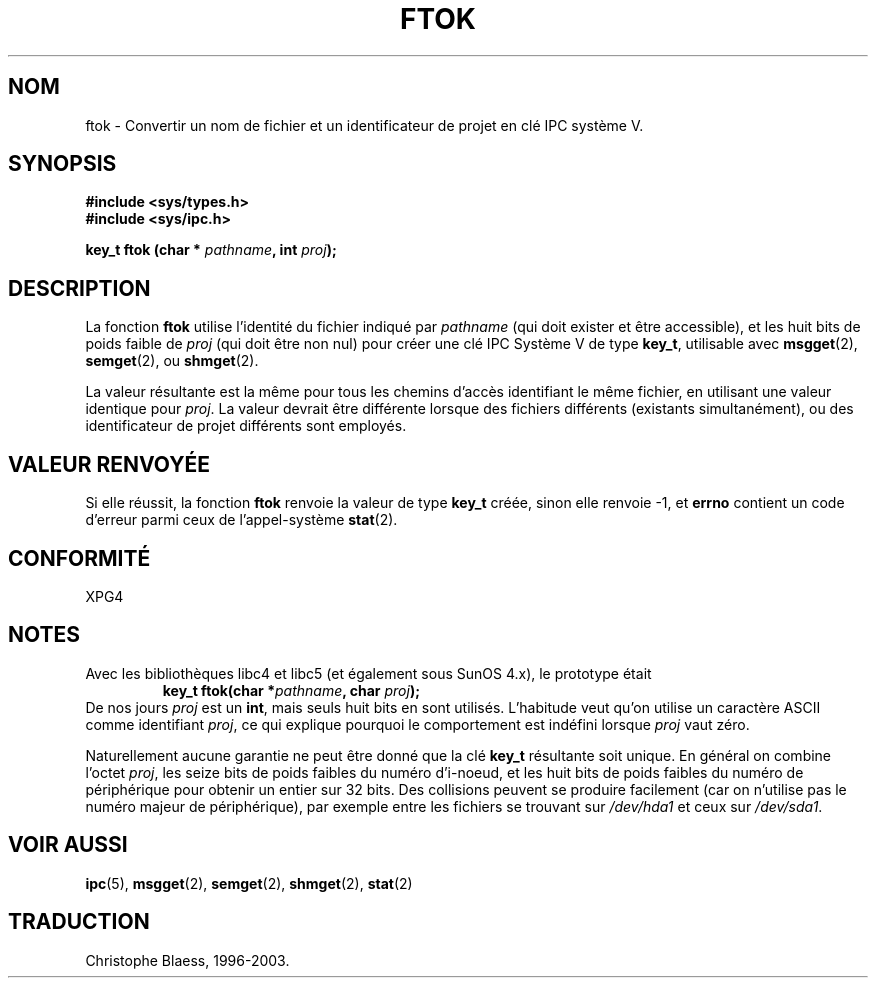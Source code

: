 .\" Copyright 1993 Giorgio Ciucci (giorgio@crcc.it)
.\"
.\" Permission is granted to make and distribute verbatim copies of this
.\" manual provided the copyright notice and this permission notice are
.\" preserved on all copies.
.\"
.\" Permission is granted to copy and distribute modified versions of this
.\" manual under the conditions for verbatim copying, provided that the
.\" entire resulting derived work is distributed under the terms of a
.\" permission notice identical to this one
.\" 
.\" Since the Linux kernel and libraries are constantly changing, this
.\" manual page may be incorrect or out-of-date.  The author(s) assume no
.\" responsibility for errors or omissions, or for damages resulting from
.\" the use of the information contained herein.  The author(s) may not
.\" have taken the same level of care in the production of this manual,
.\" which is licensed free of charge, as they might when working
.\" professionally.
.\" 
.\" Formatted or processed versions of this manual, if unaccompanied by
.\" the source, must acknowledge the copyright and authors of this work.
.\"
.\"
.\" Traduction 26/10/1996 par Christophe Blaess (ccb@club-internet.fr)
.\" Mise à jour 25/01/2002 - LDP-man-pages-1.47
.\" MàJ 21/07/2003 LDP-1.56
.TH FTOK 3 "21 juillet 2003" LDP "Manuel du programmeur Linux"
.SH NOM
ftok \- Convertir un nom de fichier et un identificateur de projet en clé IPC système V.
.SH SYNOPSIS
.nf
.B #include <sys/types.h>
.B #include <sys/ipc.h>
.fi
.sp
.BI "key_t ftok (char * " pathname ", int " proj );
.SH DESCRIPTION
La fonction
.B ftok
utilise l'identité du fichier indiqué par
.I pathname
(qui doit exister et être accessible), et les huit bits de poids faible de
.I proj
(qui doit être non nul) pour créer une clé IPC Système V de type
.BR key_t ,
utilisable avec
.BR msgget (2),
.BR semget (2),
ou
.BR shmget (2).
.LP
La valeur résultante est la même pour tous les chemins d'accès identifiant
le même fichier, en utilisant une valeur identique pour
.IR proj .
La valeur devrait être différente lorsque des fichiers différents (existants
simultanément), ou des identificateur de projet différents sont employés.
.SH "VALEUR RENVOYÉE"
Si elle réussit, la fonction \fBftok\fP renvoie la valeur de type
.BR key_t 
créée, sinon elle renvoie \-1, et \fBerrno\fP contient un code d'erreur parmi
ceux de l'appel-système
.BR stat (2).
.SH CONFORMITÉ
XPG4
.SH NOTES
Avec les bibliothèques libc4 et libc5 (et également sous SunOS 4.x), le prototype
était
.RS
.BI "key_t ftok(char *" pathname ", char " proj );
.RE
De nos jours
.I proj
est un
.BR int ,
mais seuls huit bits en sont utilisés. L'habitude veut qu'on utilise un caractère
ASCII comme identifiant 
.IR proj ,
ce qui explique pourquoi le comportement est indéfini lorsque
.I proj
vaut zéro.
.LP
Naturellement aucune garantie ne peut être donné que la clé
.B key_t
résultante soit unique. En général on combine l'octet
.IR proj ,
les seize bits de poids faibles du numéro d'i-noeud, et les huit bits
de poids faibles du numéro de périphérique pour obtenir un entier sur 32 bits.
Des collisions peuvent se produire facilement
(car on n'utilise pas le numéro majeur de
périphérique), par exemple entre les fichiers se trouvant sur
.I /dev/hda1
et ceux sur
.IR /dev/sda1 .
.SH "VOIR AUSSI"
.BR ipc (5),
.BR msgget (2),
.BR semget (2),
.BR shmget (2),
.BR stat (2)
.SH TRADUCTION
Christophe Blaess, 1996-2003.
